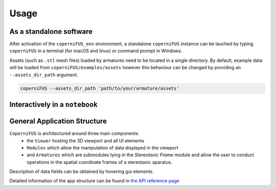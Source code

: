 Usage
-----

As a standalone software
^^^^^^^^^^^^^^^^^^^^^^^^
After activation of the ``coperniFUS_env`` environment, a standalone ``coperniFUS`` instance can be lauched by typing ``coperniFUS`` in a terminal (for macOS and linux) or command prompt in Windows.

Assets (such as ``.stl`` mesh files) loaded by armatures need to be located in a single directory. By default, example data will be loaded from ``coperniFUS/examples/assets`` however this behaviour can be changed by providing an ``--assets_dir_path`` argument.

.. code-block:: bash

   coperniFUS --assets_dir_path 'path/to/your/armature/assets'

Interactively in a ``notebook``
^^^^^^^^^^^^^^^^^^^^^^^^^^^^^^^

.. nbgallery::

   interactive_example.ipynb

General Application Structure
^^^^^^^^^^^^^^^^^^^^^^^^^^^^^

``CoperniFUS`` is architectured around three main components:
 - the ``Viewer`` hosting the 3D viewport and all UI elements
 - ``Modules`` which allow the manipulation of data displayed in the viewport
 - and ``Armatures`` which are submodules lying in the *Stereotaxic Frame* module and allow the user to conduct operations in the spatial coordinate frames of a stereotaxic aparatus.

.. image:: /_static/CoperniFUS_ui_breakdown.png

Description of data fields can be obtained by hovering gui elements.

.. image:: /_static/pointer_tooltip_doc.png

Detailed information of the app structure can be found in `the API reference page <contents/api_reference.rst>`_
